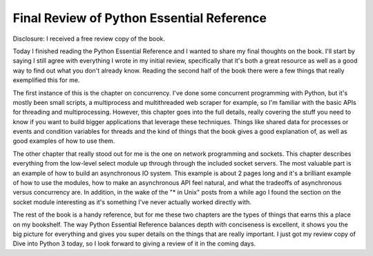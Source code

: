 
Final Review of Python Essential Reference
==========================================


Disclosure: I received a free review copy of the book.

Today I finished reading the Python Essential Reference and I wanted to share my final thoughts on the book.  I'll start by saying I still agree with everything I wrote in my initial review, specifically that it's both a great resource as well as a good way to find out what you don't already know.  Reading the second half of the book there were a few things that really exemplified this for me.

The first instance of this is the chapter on concurrency.  I've done some concurrent programming with Python, but it's mostly been small scripts, a multiprocess and multithreaded web scraper for example, so I'm familiar with the basic APIs for threading and multiprocessing.  However, this chapter goes into the full details, really covering the stuff you need to know if you want to build bigger applications that leverage these techniques.  Things like shared data for processes or events and condition variables for threads and the kind of things that the book gives a good explanation of, as well as good examples of how to use them.

The other chapter that really stood out for me is the one on network programming and sockets.  This chapter describes everything from the low-level select module up through through the included socket servers.  The most valuable part is an example of how to build an asynchronous IO system.  This example is about 2 pages long and it's a brilliant example of how to use the modules, how to make an asynchronous API feel natural, and what the tradeoffs of asynchronous versus concurrency are.  In addition, in the wake of the "* in Unix" posts from a while ago I found the section on the socket module interesting as it's something I've never actually worked directly with.

The rest of the book is a handy reference, but for me these two chapters are the types of things that earns this a place on my bookshelf.  The way Python Essential Reference balances depth with conciseness is excellent, it shows you the big picture for everything and gives you super details on the things that are really important.  I just got my review copy of Dive into Python 3 today, so I look forward to giving a review of it in the coming days.
